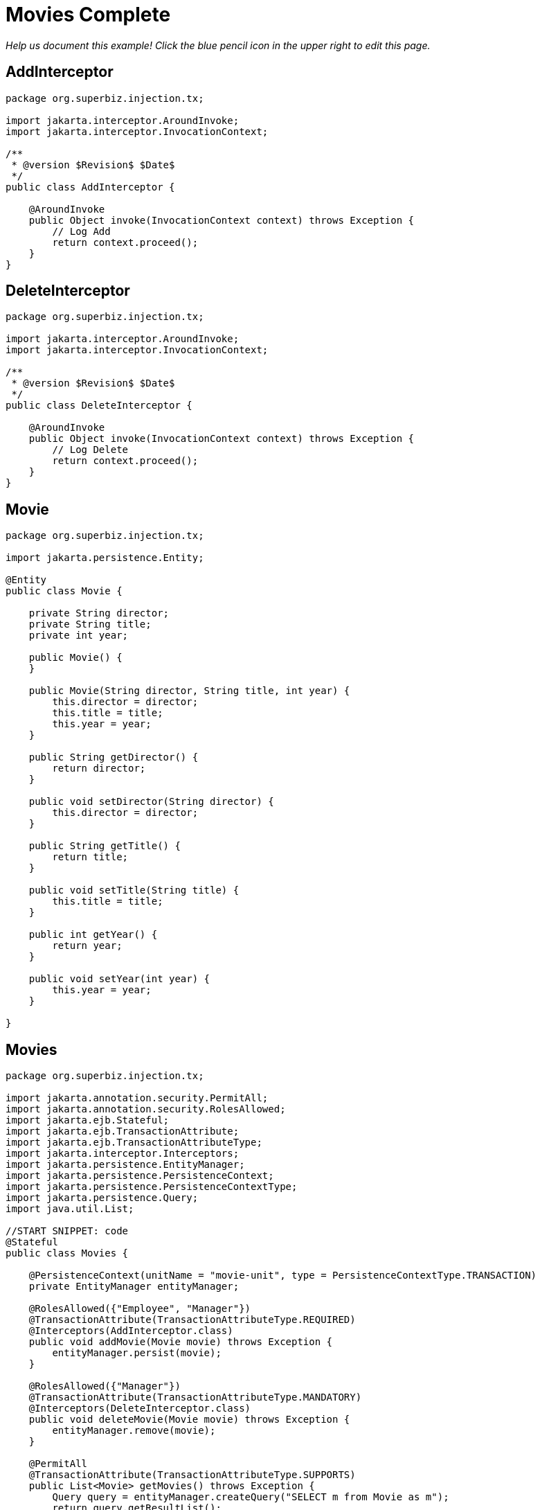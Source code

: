 :index-group: Meta-Annotations
:jbake-type: page
:jbake-status: status=published
= Movies Complete

_Help us document this example! Click the blue pencil icon in the upper
right to edit this page._

== AddInterceptor

[source,java]
----
package org.superbiz.injection.tx;

import jakarta.interceptor.AroundInvoke;
import jakarta.interceptor.InvocationContext;

/**
 * @version $Revision$ $Date$
 */
public class AddInterceptor {

    @AroundInvoke
    public Object invoke(InvocationContext context) throws Exception {
        // Log Add
        return context.proceed();
    }
}
----

== DeleteInterceptor

[source,java]
----
package org.superbiz.injection.tx;

import jakarta.interceptor.AroundInvoke;
import jakarta.interceptor.InvocationContext;

/**
 * @version $Revision$ $Date$
 */
public class DeleteInterceptor {

    @AroundInvoke
    public Object invoke(InvocationContext context) throws Exception {
        // Log Delete
        return context.proceed();
    }
}
----

== Movie

[source,java]
----
package org.superbiz.injection.tx;

import jakarta.persistence.Entity;

@Entity
public class Movie {

    private String director;
    private String title;
    private int year;

    public Movie() {
    }

    public Movie(String director, String title, int year) {
        this.director = director;
        this.title = title;
        this.year = year;
    }

    public String getDirector() {
        return director;
    }

    public void setDirector(String director) {
        this.director = director;
    }

    public String getTitle() {
        return title;
    }

    public void setTitle(String title) {
        this.title = title;
    }

    public int getYear() {
        return year;
    }

    public void setYear(int year) {
        this.year = year;
    }

}
----

== Movies

[source,java]
----
package org.superbiz.injection.tx;

import jakarta.annotation.security.PermitAll;
import jakarta.annotation.security.RolesAllowed;
import jakarta.ejb.Stateful;
import jakarta.ejb.TransactionAttribute;
import jakarta.ejb.TransactionAttributeType;
import jakarta.interceptor.Interceptors;
import jakarta.persistence.EntityManager;
import jakarta.persistence.PersistenceContext;
import jakarta.persistence.PersistenceContextType;
import jakarta.persistence.Query;
import java.util.List;

//START SNIPPET: code
@Stateful
public class Movies {

    @PersistenceContext(unitName = "movie-unit", type = PersistenceContextType.TRANSACTION)
    private EntityManager entityManager;

    @RolesAllowed({"Employee", "Manager"})
    @TransactionAttribute(TransactionAttributeType.REQUIRED)
    @Interceptors(AddInterceptor.class)
    public void addMovie(Movie movie) throws Exception {
        entityManager.persist(movie);
    }

    @RolesAllowed({"Manager"})
    @TransactionAttribute(TransactionAttributeType.MANDATORY)
    @Interceptors(DeleteInterceptor.class)
    public void deleteMovie(Movie movie) throws Exception {
        entityManager.remove(movie);
    }

    @PermitAll
    @TransactionAttribute(TransactionAttributeType.SUPPORTS)
    public List<Movie> getMovies() throws Exception {
        Query query = entityManager.createQuery("SELECT m from Movie as m");
        return query.getResultList();
    }
}
----

== ReadInterceptor

[source,java]
----
package org.superbiz.injection.tx;

import jakarta.interceptor.AroundInvoke;
import jakarta.interceptor.InvocationContext;

/**
 * @version $Revision$ $Date$
 */
public class ReadInterceptor {

    @AroundInvoke
    public Object invoke(InvocationContext context) throws Exception {
        // Log Delete
        return context.proceed();
    }
}
----

== persistence.xml

[source,xml]
----
<persistence xmlns="http://java.sun.com/xml/ns/persistence" version="1.0">

  <persistence-unit name="movie-unit">
    <jta-data-source>movieDatabase</jta-data-source>
    <non-jta-data-source>movieDatabaseUnmanaged</non-jta-data-source>
    <class>org.superbiz.injection.tx.Movie</class>

    <properties>
      <property name="openjpa.jdbc.SynchronizeMappings" value="buildSchema(ForeignKeys=true)"/>
    </properties>
  </persistence-unit>
</persistence>
----

== MoviesTest

[source,java]
----
package org.superbiz.injection.tx;

import junit.framework.TestCase;

import jakarta.annotation.security.RunAs;
import jakarta.ejb.EJB;
import jakarta.ejb.Stateless;
import jakarta.ejb.TransactionAttribute;
import jakarta.ejb.TransactionAttributeType;
import jakarta.ejb.embeddable.EJBContainer;
import java.util.List;
import java.util.Properties;
import java.util.concurrent.Callable;

import static jakarta.ejb.TransactionAttributeType.REQUIRES_NEW;

/**
 * See the transaction-rollback example as it does the same thing
 * via UserTransaction and shows more techniques for rollback 
 */
//START SNIPPET: code
public class MoviesTest extends TestCase {

    @EJB
    private Movies movies;

    @EJB(beanName = "TransactionBean")
    private Caller transactionalCaller;

    @EJB(beanName = "NoTransactionBean")
    private Caller nonTransactionalCaller;

    protected void setUp() throws Exception {
        final Properties p = new Properties();
        p.put("movieDatabase", "new://Resource?type=DataSource");
        p.put("movieDatabase.JdbcDriver", "org.hsqldb.jdbcDriver");
        p.put("movieDatabase.JdbcUrl", "jdbc:hsqldb:mem:moviedb");

        EJBContainer.createEJBContainer(p).getContext().bind("inject", this);
    }

    private void doWork() throws Exception {

        movies.addMovie(new Movie("Quentin Tarantino", "Reservoir Dogs", 1992));
        movies.addMovie(new Movie("Joel Coen", "Fargo", 1996));
        movies.addMovie(new Movie("Joel Coen", "The Big Lebowski", 1998));

        List<Movie> list = movies.getMovies();
        assertEquals("List.size()", 3, list.size());

        for (Movie movie : list) {
            movies.deleteMovie(movie);
        }

        assertEquals("Movies.getMovies()", 0, movies.getMovies().size());
    }

    public void testWithTransaction() throws Exception {
        transactionalCaller.call(new Callable() {
            public Object call() throws Exception {
                doWork();
                return null;
            }
        });
    }

    public void testWithoutTransaction() throws Exception {
        try {
            nonTransactionalCaller.call(new Callable() {
                public Object call() throws Exception {
                    doWork();
                    return null;
                }
            });
            fail("The Movies bean should be using TransactionAttributeType.MANDATORY");
        } catch (jakarta.ejb.EJBException e) {
            // good, our Movies bean is using TransactionAttributeType.MANDATORY as we want
        }
    }


    public static interface Caller {
        public <V> V call(Callable<V> callable) throws Exception;
    }

    /**
     * This little bit of magic allows our test code to execute in
     * the scope of a container controlled transaction.
     */
    @Stateless
    @RunAs("Manager")
    @TransactionAttribute(REQUIRES_NEW)
    public static class TransactionBean implements Caller {

        public <V> V call(Callable<V> callable) throws Exception {
            return callable.call();
        }
    }

    @Stateless
    @RunAs("Manager")
    @TransactionAttribute(TransactionAttributeType.NEVER)
    public static class NoTransactionBean implements Caller {

        public <V> V call(Callable<V> callable) throws Exception {
            return callable.call();
        }
    }
}
----

== Running

[source,console]
----
-------------------------------------------------------
 T E S T S
-------------------------------------------------------
Running org.superbiz.injection.tx.MoviesTest
Apache OpenEJB 4.0.0-beta-1    build: 20111002-04:06
http://tomee.apache.org/
INFO - openejb.home = /Users/dblevins/examples/movies-complete
INFO - openejb.base = /Users/dblevins/examples/movies-complete
INFO - Using 'jakarta.ejb.embeddable.EJBContainer=true'
INFO - Configuring Service(id=Default Security Service, type=SecurityService, provider-id=Default Security Service)
INFO - Configuring Service(id=Default Transaction Manager, type=TransactionManager, provider-id=Default Transaction Manager)
INFO - Configuring Service(id=movieDatabase, type=Resource, provider-id=Default JDBC Database)
INFO - Found EjbModule in classpath: /Users/dblevins/examples/movies-complete/target/classes
INFO - Found EjbModule in classpath: /Users/dblevins/examples/movies-complete/target/test-classes
INFO - Beginning load: /Users/dblevins/examples/movies-complete/target/classes
INFO - Beginning load: /Users/dblevins/examples/movies-complete/target/test-classes
INFO - Configuring enterprise application: /Users/dblevins/examples/movies-complete
INFO - Configuring Service(id=Default Stateful Container, type=Container, provider-id=Default Stateful Container)
INFO - Auto-creating a container for bean Movies: Container(type=STATEFUL, id=Default Stateful Container)
INFO - Configuring Service(id=Default Stateless Container, type=Container, provider-id=Default Stateless Container)
INFO - Auto-creating a container for bean TransactionBean: Container(type=STATELESS, id=Default Stateless Container)
INFO - Configuring Service(id=Default Managed Container, type=Container, provider-id=Default Managed Container)
INFO - Auto-creating a container for bean org.superbiz.injection.tx.MoviesTest: Container(type=MANAGED, id=Default Managed Container)
INFO - Configuring PersistenceUnit(name=movie-unit)
INFO - Auto-creating a Resource with id 'movieDatabaseNonJta' of type 'DataSource for 'movie-unit'.
INFO - Configuring Service(id=movieDatabaseNonJta, type=Resource, provider-id=movieDatabase)
INFO - Adjusting PersistenceUnit movie-unit <non-jta-data-source> to Resource ID 'movieDatabaseNonJta' from 'movieDatabaseUnmanaged'
INFO - Enterprise application "/Users/dblevins/examples/movies-complete" loaded.
INFO - Assembling app: /Users/dblevins/examples/movies-complete
INFO - PersistenceUnit(name=movie-unit, provider=org.apache.openjpa.persistence.PersistenceProviderImpl) - provider time 402ms
INFO - Jndi(name="java:global/movies-complete/Movies!org.superbiz.injection.tx.Movies")
INFO - Jndi(name="java:global/movies-complete/Movies")
INFO - Jndi(name="java:global/movies-complete/TransactionBean!org.superbiz.injection.tx.MoviesTest$Caller")
INFO - Jndi(name="java:global/movies-complete/TransactionBean")
INFO - Jndi(name="java:global/movies-complete/NoTransactionBean!org.superbiz.injection.tx.MoviesTest$Caller")
INFO - Jndi(name="java:global/movies-complete/NoTransactionBean")
INFO - Jndi(name="java:global/EjbModule1013462002/org.superbiz.injection.tx.MoviesTest!org.superbiz.injection.tx.MoviesTest")
INFO - Jndi(name="java:global/EjbModule1013462002/org.superbiz.injection.tx.MoviesTest")
INFO - Created Ejb(deployment-id=Movies, ejb-name=Movies, container=Default Stateful Container)
INFO - Created Ejb(deployment-id=NoTransactionBean, ejb-name=NoTransactionBean, container=Default Stateless Container)
INFO - Created Ejb(deployment-id=TransactionBean, ejb-name=TransactionBean, container=Default Stateless Container)
INFO - Created Ejb(deployment-id=org.superbiz.injection.tx.MoviesTest, ejb-name=org.superbiz.injection.tx.MoviesTest, container=Default Managed Container)
INFO - Started Ejb(deployment-id=Movies, ejb-name=Movies, container=Default Stateful Container)
INFO - Started Ejb(deployment-id=NoTransactionBean, ejb-name=NoTransactionBean, container=Default Stateless Container)
INFO - Started Ejb(deployment-id=TransactionBean, ejb-name=TransactionBean, container=Default Stateless Container)
INFO - Started Ejb(deployment-id=org.superbiz.injection.tx.MoviesTest, ejb-name=org.superbiz.injection.tx.MoviesTest, container=Default Managed Container)
INFO - Deployed Application(path=/Users/dblevins/examples/movies-complete)
INFO - EJBContainer already initialized.  Call ejbContainer.close() to allow reinitialization
Tests run: 2, Failures: 0, Errors: 0, Skipped: 0, Time elapsed: 2.418 sec

Results :

Tests run: 2, Failures: 0, Errors: 0, Skipped: 0
----

